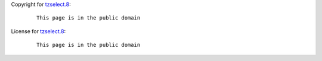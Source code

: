Copyright for `tzselect.8 <tzselect.8.html>`__:

   ::

      This page is in the public domain

License for `tzselect.8 <tzselect.8.html>`__:

   ::

      This page is in the public domain
